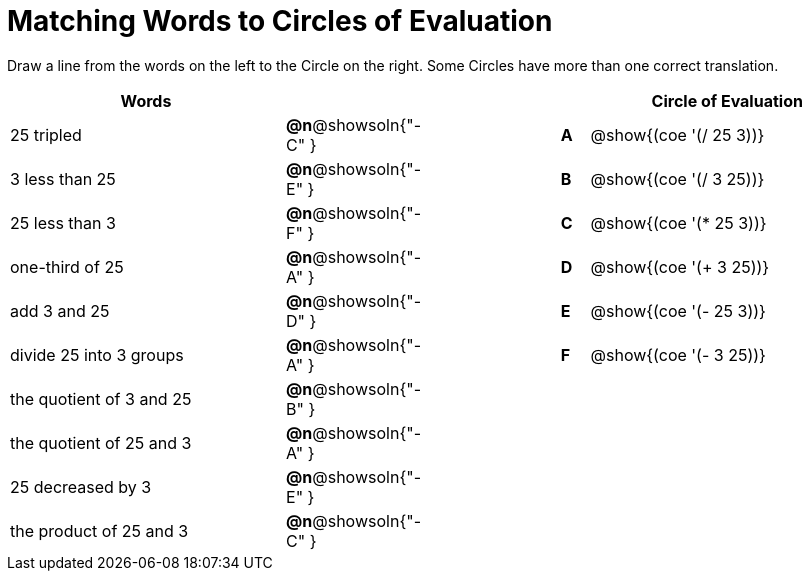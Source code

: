 = Matching Words to Circles of Evaluation


++++
<style>
table {grid-auto-rows: 1fr;}
</style>
++++


Draw a line from the words on the left to the Circle on the right. Some Circles have more than one correct translation.

[.FillVerticalSpace, cols="^.^10a,^.^3a,5a,^.^1a,^.^10a", options="header", stripes="none", grid="none", frame="none"]
|===
| Words
|||
| Circle of Evaluation

| 25 tripled
|*@n*@showsoln{"-C" }||*A*
| @show{(coe '(/ 25 3))}

| 3 less than 25
|*@n*@showsoln{"-E" }||*B*
| @show{(coe '(/ 3 25))}

| 25 less than 3
|*@n*@showsoln{"-F" }||*C*
| @show{(coe '(* 25 3))}

| one-third of 25
|*@n*@showsoln{"-A" }||*D*
| @show{(coe '(+ 3 25))}

| add 3 and 25
|*@n*@showsoln{"-D" }||*E*
| @show{(coe '(- 25 3))}

| divide 25 into 3 groups
|*@n*@showsoln{"-A" }||*F*
| @show{(coe '(- 3 25))}

| the quotient of 3 and 25
|*@n*@showsoln{"-B" }||
|

| the quotient of 25 and 3
|*@n*@showsoln{"-A" }||
|

| 25 decreased by 3
|*@n*@showsoln{"-E" }||
|

| the product of 25 and 3
|*@n*@showsoln{"-C" }||
|






|===

